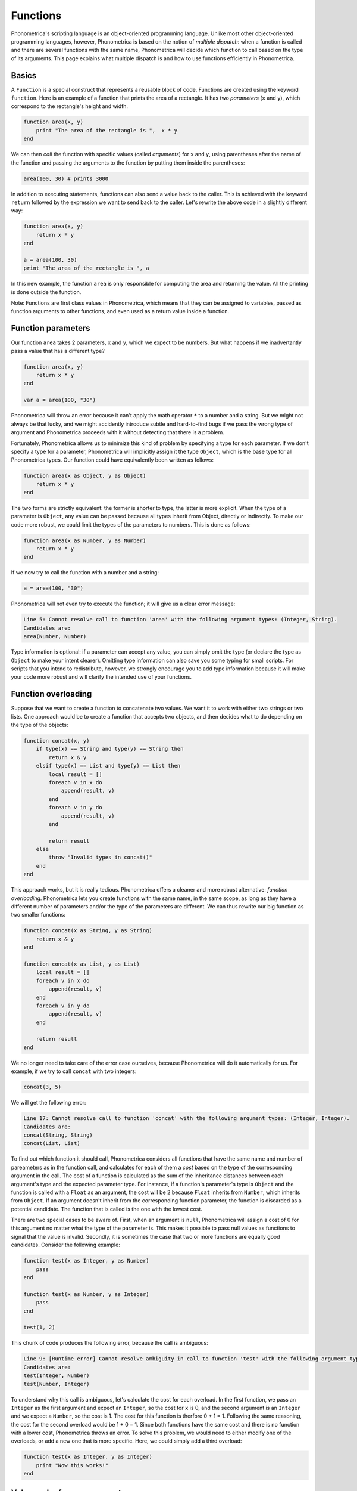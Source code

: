 Functions
=========

Phonometrica's scripting language is an object-oriented programming language.  Unlike most other object-oriented programming languages,
however, Phonometrica is based on the notion of *multiple dispatch*: when a function is called and there are several functions with the 
same name, Phonometrica will decide which function to call based on the type of its arguments. This page explains what multiple dispatch
is and how to use functions efficiently in Phonometrica.


Basics
------


A ``Function`` is a special construct that represents a reusable block of code. Functions are created using the
keyword ``function``. Here is an example of a function that prints the area of a rectangle.
It has two *parameters* (``x`` and ``y``), which correspond to the rectangle's height and width. 

.. code:: phon
    
    function area(x, y)
        print "The area of the rectangle is ",  x * y
    end


We can then *call* the function with specific values (called *arguments*) for ``x`` and ``y``, using parentheses after the name of the function and passing the arguments to the 
function by putting them inside the parentheses:

.. code:: phon

    area(100, 30) # prints 3000


In addition to executing statements, functions can also send a value back to the caller. This is achieved with the keyword ``return`` 
followed by the expression we want to send back to the caller. Let's rewrite the above code in a slightly different way:


.. code:: phon

    function area(x, y)
        return x * y
    end

    a = area(100, 30)
    print "The area of the rectangle is ", a


In this new example, the function ``area`` is only responsible for computing the area and returning the value. All the printing is done 
outside the function. 


Note: Functions are first class values in Phonometrica, which means that they can be assigned to variables, passed as function arguments to 
other functions, and even used as a return value inside a function. 

.. _funcparam:

Function parameters
-------------------

Our function ``area`` takes 2 parameters, ``x`` and ``y``, which we expect to be numbers. But what happens if we inadvertantly pass a value
that has a different type?


.. code:: phon

    function area(x, y)
        return x * y
    end

    var a = area(100, "30")


Phonometrica will throw an error because it can't apply the math operator ``*`` to a number and a string. But we might not always 
be that lucky, and we might accidently introduce subtle and hard-to-find bugs if we pass the wrong type of argument and Phonometrica proceeds
with it without detecting that there is a problem. 

Fortunately, Phonometrica allows us to minimize this kind of problem by specifying a type for each parameter. If we don't specify a type for a parameter, 
Phonometrica will implicitly assign it the type ``Object``, which is the base type for all Phonometrica types. Our function could have 
equivalently been written as follows:

.. code:: phon

    function area(x as Object, y as Object)
        return x * y
    end

The two forms are strictly equivalent: the former is shorter to type, the latter is more explicit. When the type of a parameter is ``Object``,
any value can be passed because all types inherit from Object, directly or indirectly. To make our code more robust, we could limit the 
types of the parameters to numbers. This is done as follows:

.. code:: phon

    function area(x as Number, y as Number)
        return x * y
    end


If we now try to call the function with a number and a string:

.. code:: phon

    a = area(100, "30")


Phonometrica will not even try to execute the function; it will give us a clear error message:

.. code::

    Line 5: Cannot resolve call to function 'area' with the following argument types: (Integer, String).
    Candidates are:
    area(Number, Number)


Type information is optional: if a parameter can accept any value, you can simply omit the type (or declare the type as ``Object`` to make your 
intent clearer). Omitting type information can also save you some typing for small scripts. For scripts that you intend to redistribute, 
however, we strongly encourage you to add type information because it will make your code more robust and will clarify the 
intended use of your functions.


Function overloading
--------------------

Suppose that we want to create a function to concatenate two values. We want it to work with either two strings or two lists. One approach 
would be to create a function that accepts two objects, and then decides what to do depending on the type of the objects:

.. code:: phon

    function concat(x, y)
        if type(x) == String and type(y) == String then
            return x & y
        elsif type(x) == List and type(y) == List then
            local result = []
            foreach v in x do
                append(result, v)
            end
            foreach v in y do
                append(result, v)
            end

            return result
        else
            throw "Invalid types in concat()"
        end
    end


This approach works, but it is really tedious. Phonometrica offers a cleaner and more robust alternative: *function overloading*. Phonometrica
lets you create functions with the same name, in the same scope, as long as they have a different number of parameters and/or the type of the parameters
are different. We can thus rewrite our big function as two smaller functions:

.. code:: phon

    function concat(x as String, y as String)
        return x & y
    end

    function concat(x as List, y as List)
        local result = []
        foreach v in x do
            append(result, v)
        end
        foreach v in y do
            append(result, v)
        end

        return result
    end

We no longer need to take care of the error case ourselves, because Phonometrica will do it automatically for us. For example, if we try to
call ``concat`` with two integers:

.. code:: phon

    concat(3, 5)

We will get the following error:

.. code::

    Line 17: Cannot resolve call to function 'concat' with the following argument types: (Integer, Integer).
    Candidates are:
    concat(String, String)
    concat(List, List)




To find out which function it should call, Phonometrica considers all functions that have the same name and number of pareameters as in the 
function call, and calculates for each of them a *cost* based on the type of the corresponding argument in the call. The cost of a function is calculated as the sum of the inheritance distances between each argument's type and the expected parameter type. For instance, if a function's parameter's type 
is ``Object`` and the function is called with a ``Float`` as an argument, the cost will be 2 because ``Float`` inherits from ``Number``, which 
inherits from ``Object``. If an argument doesn't inherit from the corresponding function parameter, the function is discarded as a potential
candidate. The function that is called is the one with the lowest cost.

There are two special cases to be aware of. First, when an argument is ``null``, Phonometrica will assign a cost of 0 for this argument no 
matter what the type of the parameter is. This makes it possible to pass null values as functions to signal that the value is invalid. 
Secondly, it is sometimes the case that two or more functions are equally good candidates. Consider the following example:

.. code:: phon

    function test(x as Integer, y as Number)
        pass
    end

    function test(x as Number, y as Integer)
        pass
    end

    test(1, 2)

This chunk of code produces the following error, because the call is ambiguous:


.. code::

    Line 9: [Runtime error] Cannot resolve ambiguity in call to function 'test' with the following argument types: (Integer, Integer).
    Candidates are:
    test(Integer, Number)
    test(Number, Integer)


To understand why this call is ambiguous, let's calculate the cost for each overload. In the first function, we pass an ``Integer`` as the first argument and expect an
``Integer``, so the cost for ``x`` is 0, and the second argument is an ``Integer`` and we expect a ``Number``, so the cost is 1. The cost 
for this function is therfore 0 + 1 = 1. Following the same reasoning, the cost for the second overload would be 1 + 0 = 1. Since both functions
have the same cost and there is no function with a lower cost, Phonometrica throws an error. To solve this problem, we would need to either 
modify one of the overloads, or add a new one that is more specific. Here, we could simply add a third overload:


.. code:: phon

    function test(x as Integer, y as Integer)
        print "Now this works!"
    end



Value and reference parameters
------------------------------


:ref:`Clonable types <clonability>` in Phonometrica have value semantics, which means that assigning a variable to another one copies its 
value. Value semantics extends to function parameters: by default, function parameters are *passed by value*. Suppose we want to create 
a function that appends an element to a list but ensures that the element is not ``null``. We could write it like that:

.. code:: phon

    function append_item(list as List, item as Object)
        if item == null then
            throw "Cannot append a null item"
        end
        append(list, item)
    end


However, if we try to use it, it will not work as expected:

.. code:: phon

    lst = [1, 2, 3, 4]
    append_item(lst, 5)
    print lst # prints [1, 2, 3, 4]


Since the ``List`` type has value semantics, a copy of ``lst`` will be passed to ``append_item``, and this copy (``list``) will be modified 
but the original value will be unaffected. For our function to be able to work as intended, we need the first argument to be *passed by reference*. 
This is achieved by adding the keyword ``ref`` before the corresponding parameter:

.. code:: phon

    function append_item(ref list as List, item as Object)
        if item == null then
            throw "Cannot append a null item"
        end
        append(list, item)
    end

    var lst = [1, 2, 3, 4]
    append_item(lst, 5)
    print lst # prints [1, 2, 3, 4, 5]



.. _closures:



Closures
--------


Functions can be defined inside other functions. Such nested functions have access to their enclosing scope(s): as a result, they can *capture* variables in their environment (*non-local* variables) and 
keep a reference to them, even if they go out of scope. Such functions are called *closures*. Consider the following example:

.. code:: phon

    function make_counter()
        local x = 0
        function inner()
            x += 1
            return x
        end

        return inner
    end

    counter1 = make_counter()
    counter2 = make_counter()
    print counter1() # prints 1
    print counter1() # prints 2
    print counter1() # prints 3
    print counter2() # prints 1


Let's go through the above code chunk to understand what it does. When we create ``counter1``, we execute the function ``make_counter``, which first creates a variable named ``x`` and then creates a function named ``inner``, which 
*captures* ``make_counter``'s local variable ``x``. Finally, ``make_counter`` returns the function ``inner``. This means that ``counter1`` is now a function (the function ``inner``). When we initialize ``counter2``, we call ``make_counter`` again: it will create a new variable 
named ``x`` and a new function named ``inner``, which it will return. As a result, ``counter1`` and ``counter2`` each have their own "version" of ``inner`` and ``x``. Each time a counter is called, 
it will call its own version of ``inner``, which will increment its own version of ``x``. Functions which can capture non-local variables, such as ``inner`` in this example, are called *closures*. 

Closures are a powerful construct that allows us to create *stateful* functions, that is functions that can retain state across calls. In the above example, the state is the counter represented by
the variable ``x``. In the above example, a closure was used to create a *generator*, i.e. a function that generates a new value every time it is called, depending on its internal state. 
Here is another example of a closure which generates the next number in the Fibonacci sequence every time it is called. 

.. code:: phon

    function fibonacci()
        local first = 0
        local second = 0

        function fib()
            if first == 0 then
                first = 1
                second = 1
                return 0
            else
                local current = first   
                local tmp = second
                second = first + second
                first = tmp

                return current
            end        
        end

        return fib
    end

    var f = fibonacci()

    for i = 1 to 10 do
        print f()
    end


Function expressions
--------------------

Another way to use functions is to create a *function expression*. Function expressions are anonymous functions which can be used like 
any other expression. As an example, the following function:

.. code:: phon

    function area(x as Number, y as Number)
        return x * y
    end

could be written equivalently as:

.. code:: phon

    area = function(x as Number, y as Number)
        return x * y
    end

The advantage of function expressions is that you can use them wherever you can use an expression, for instance as the return value of another
function:

.. code:: phon

    function make_counter(start as Integer)
        return function()
            local n = start
            start += 1
            return n
        end
    end

    counter = make_counter(10)
    print counter() # prints 10
    print counter() # prints 11

    
As you can see, in this example, we create a closure that captures the non-local variable ``start``, but this closure is an anonymous function expression, 
which we can return directly. 

Note: created a named function and and assigning a function expression to a variable are strictly equivalent in the top-level scope, but they are slightly different
when they are created in an embedded scope: variables are always global, unless they are declared with the keyword ``local``, whereas functions are local to the scope, 
whether they are declared as local or not. Consider the following example:


.. code:: phon

    # This function is global
    function outer1()
        print "I'm a global function"

        # This function is local
        function inner1()
            print "I'm a local function only visible in outer1"
        end

        inner1()
    end

    # This function is local to the top-level scope (it won't be visible after the script has run)
    local function outer2()
        print "I'm a local function in the top level scope()"

        # The keyword 'local' is unnecessary, the behaviour is the same as inner1
        local function inner2()
            print "I'm a local function only visible in outer2"
        end
    end


Implicit return values
----------------------

As we saw above, we can explicitly return a value from a function using the keyword ``return``. In addition, there are two scenarios in which 
Phonometrica will implicitly return a value. First, all functions that don't explicitly return a value implicitly return the value ``null``.
For instance, the following piece of code is valid:

.. code:: phon

    function do_nothing()
        pass
    end

    x = do_nothing()
    assert x == null


Secondly, if you compute an expression and don't assign its result, Phonometrica will use it as the function's return value. (If you compute
several expressions in the function, Phonometrica will use the result of the last one.) The two functions below are equivalent:

.. code:: phon

    function test1()
        return 3
    end

    function test2()
        3
    end

    assert test1() == test2()

Implicit return values can be used in function expressions: this offers a compact way to create short anonymous functions:

.. code:: phon

    function modify(ref strings as List, f as Function)
        foreach i, ref s in strings do
            s = f(s)
        end
    end

    names = ["toto", "tata", "titi"]
    modify(names, function(x) x & ".txt" end) 
    print names # prints ["toto.txt", "tata.txt", "titi.txt"]


